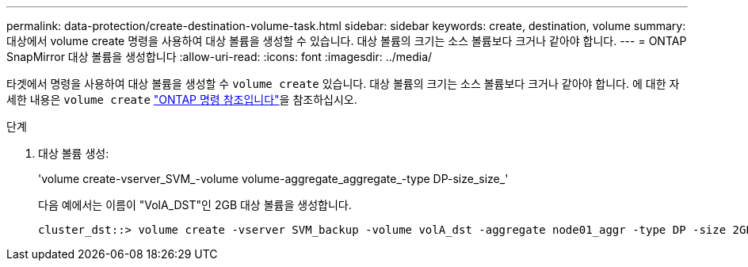 ---
permalink: data-protection/create-destination-volume-task.html 
sidebar: sidebar 
keywords: create, destination, volume 
summary: 대상에서 volume create 명령을 사용하여 대상 볼륨을 생성할 수 있습니다. 대상 볼륨의 크기는 소스 볼륨보다 크거나 같아야 합니다. 
---
= ONTAP SnapMirror 대상 볼륨을 생성합니다
:allow-uri-read: 
:icons: font
:imagesdir: ../media/


[role="lead"]
타겟에서 명령을 사용하여 대상 볼륨을 생성할 수 `volume create` 있습니다. 대상 볼륨의 크기는 소스 볼륨보다 크거나 같아야 합니다. 에 대한 자세한 내용은 `volume create` link:https://docs.netapp.com/us-en/ontap-cli/volume-create.html["ONTAP 명령 참조입니다"^]을 참조하십시오.

.단계
. 대상 볼륨 생성:
+
'volume create-vserver_SVM_-volume volume-aggregate_aggregate_-type DP-size_size_'

+
다음 예에서는 이름이 "VolA_DST"인 2GB 대상 볼륨을 생성합니다.

+
[listing]
----
cluster_dst::> volume create -vserver SVM_backup -volume volA_dst -aggregate node01_aggr -type DP -size 2GB
----

